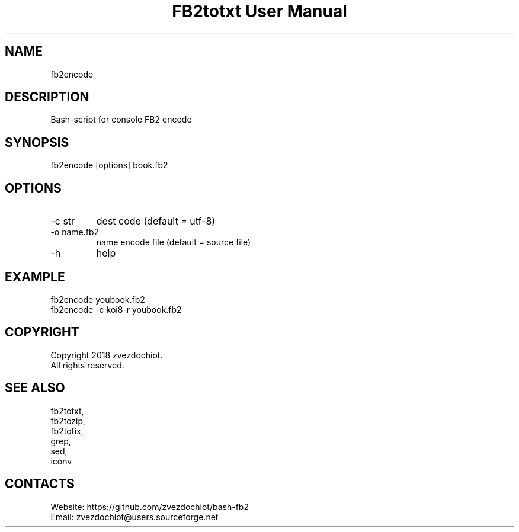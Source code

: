 .TH "FB2totxt User Manual" 0.20180803 "3 Aug 2018" "User documentation"

.SH NAME
fb2encode

.SH DESCRIPTION
Bash-script for console FB2 encode

.SH SYNOPSIS
fb2encode [options] book.fb2

.SH OPTIONS
.TP
-c str
dest code (default = utf-8)
.TP
-o name.fb2
name encode file (default = source file)
.TP
-h
help

.SH EXAMPLE
 fb2encode youbook.fb2
 fb2encode -c koi8-r youbook.fb2

.SH COPYRIGHT
 Copyright 2018 zvezdochiot.
 All rights reserved.

.SH SEE ALSO
 fb2totxt,
 fb2tozip,
 fb2tofix,
 grep,
 sed,
 iconv

.SH CONTACTS
 Website: https://github.com/zvezdochiot/bash-fb2
 Email: zvezdochiot@users.sourceforge.net
